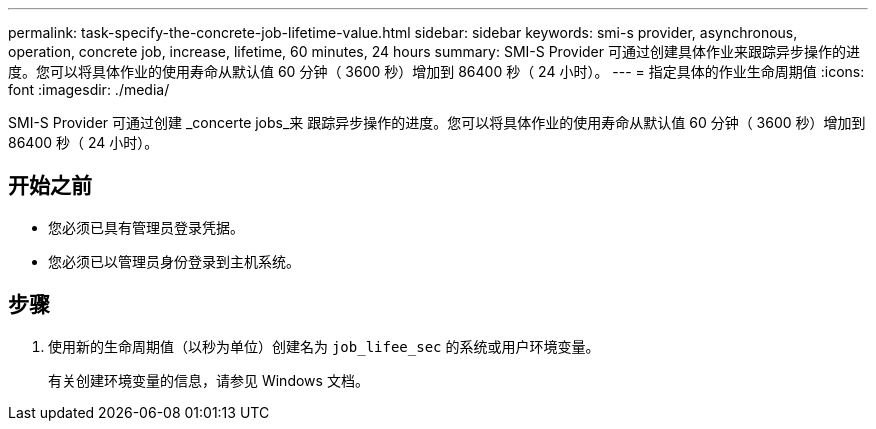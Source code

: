 ---
permalink: task-specify-the-concrete-job-lifetime-value.html 
sidebar: sidebar 
keywords: smi-s provider, asynchronous, operation, concrete job, increase, lifetime, 60 minutes, 24 hours 
summary: SMI-S Provider 可通过创建具体作业来跟踪异步操作的进度。您可以将具体作业的使用寿命从默认值 60 分钟（ 3600 秒）增加到 86400 秒（ 24 小时）。 
---
= 指定具体的作业生命周期值
:icons: font
:imagesdir: ./media/


[role="lead"]
SMI-S Provider 可通过创建 _concerte jobs_来 跟踪异步操作的进度。您可以将具体作业的使用寿命从默认值 60 分钟（ 3600 秒）增加到 86400 秒（ 24 小时）。



== 开始之前

* 您必须已具有管理员登录凭据。
* 您必须已以管理员身份登录到主机系统。




== 步骤

. 使用新的生命周期值（以秒为单位）创建名为 `job_lifee_sec` 的系统或用户环境变量。
+
有关创建环境变量的信息，请参见 Windows 文档。


